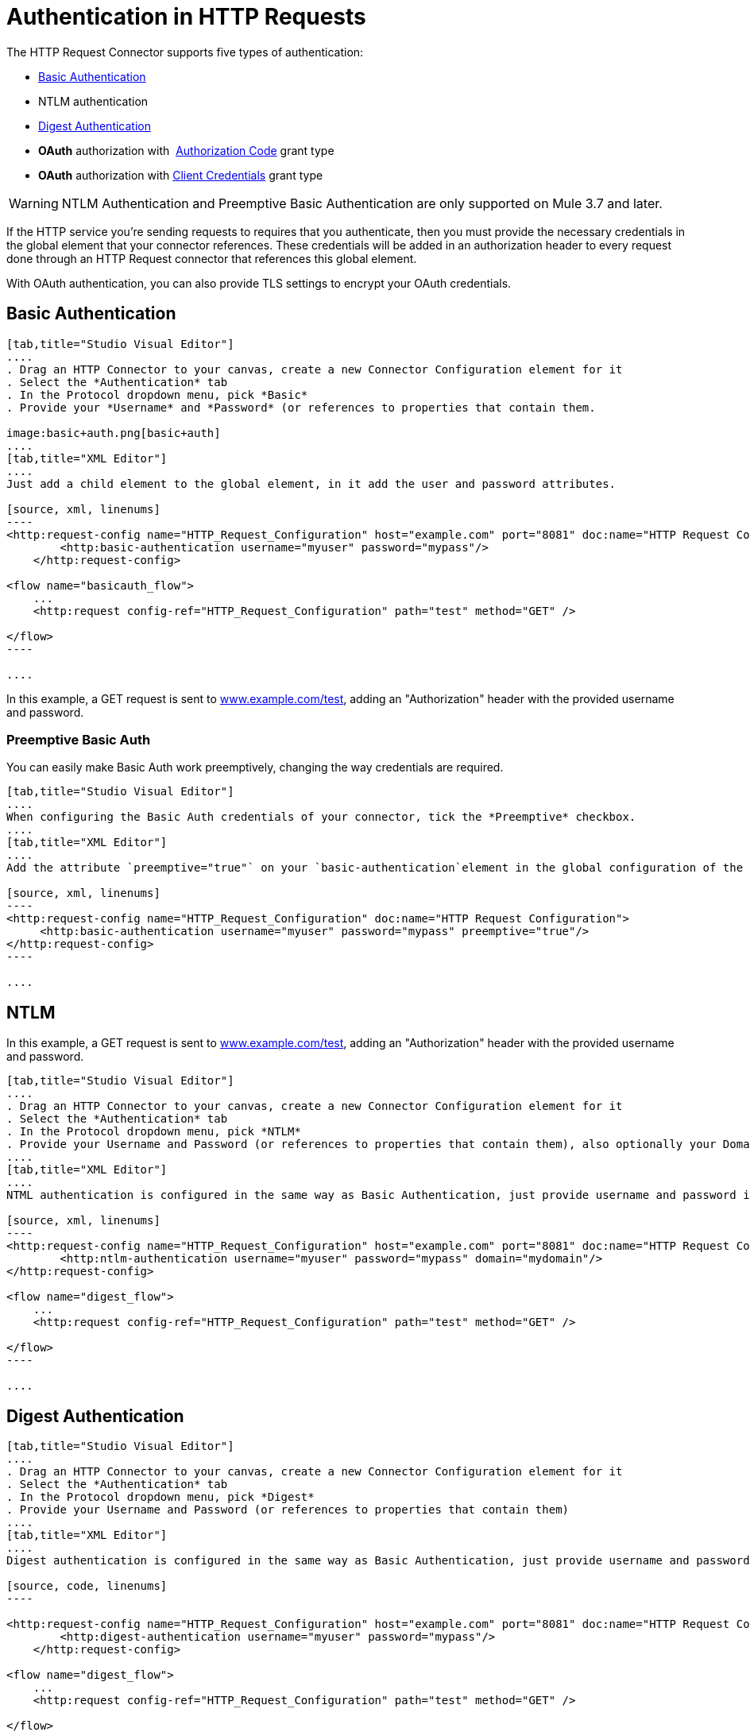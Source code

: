 = Authentication in HTTP Requests
:keywords: http, authentication, security, users, connectors, anypoint, studio, esb, oauth, basic auth, digest

The HTTP Request Connector supports five types of authentication:

* <<Basic Authentication>>
* NTLM authentication
* <<Digest Authentication>>
* *OAuth* authorization with  <<How the Authorization Code Grant Type Works - simplified, Authorization Code>> grant type
* *OAuth* authorization with <<How the Client Credentials Grant Type Works - simplified, Client Credentials>> grant type


[WARNING]
====
NTLM Authentication and Preemptive Basic Authentication are only supported on Mule 3.7 and later.
====


If the HTTP service you're sending requests to requires that you authenticate, then you must provide the necessary credentials in the global element that your connector references. These credentials will be added in an authorization header to every request done through an HTTP Request connector that references this global element.

With OAuth authentication, you can also provide TLS settings to encrypt your OAuth credentials.

== Basic Authentication

[tabs]
------
[tab,title="Studio Visual Editor"]
....
. Drag an HTTP Connector to your canvas, create a new Connector Configuration element for it
. Select the *Authentication* tab
. In the Protocol dropdown menu, pick *Basic*
. Provide your *Username* and *Password* (or references to properties that contain them.

image:basic+auth.png[basic+auth]
....
[tab,title="XML Editor"]
....
Just add a child element to the global element, in it add the user and password attributes.

[source, xml, linenums]
----
<http:request-config name="HTTP_Request_Configuration" host="example.com" port="8081" doc:name="HTTP Request Configuration">
        <http:basic-authentication username="myuser" password="mypass"/>
    </http:request-config>

<flow name="basicauth_flow">
    ...
    <http:request config-ref="HTTP_Request_Configuration" path="test" method="GET" />

</flow>
----

....
------

In this example, a GET request is sent to link:http://www.example.com/test[www.example.com/test], adding an "Authorization" header with the provided username and password.

=== Preemptive Basic Auth

You can easily make Basic Auth work preemptively, changing the way credentials are required.

[tabs]
------
[tab,title="Studio Visual Editor"]
....
When configuring the Basic Auth credentials of your connector, tick the *Preemptive* checkbox.
....
[tab,title="XML Editor"]
....
Add the attribute `preemptive="true"` on your `basic-authentication`element in the global configuration of the connector:

[source, xml, linenums]
----
<http:request-config name="HTTP_Request_Configuration" doc:name="HTTP Request Configuration">
     <http:basic-authentication username="myuser" password="mypass" preemptive="true"/>
</http:request-config>
----

....
------

== NTLM

In this example, a GET request is sent to link:http://www.example.com/test[www.example.com/test], adding an "Authorization" header with the provided username and password.

[tabs]
------
[tab,title="Studio Visual Editor"]
....
. Drag an HTTP Connector to your canvas, create a new Connector Configuration element for it
. Select the *Authentication* tab
. In the Protocol dropdown menu, pick *NTLM*
. Provide your Username and Password (or references to properties that contain them), also optionally your Domain and Workstation
....
[tab,title="XML Editor"]
....
NTML authentication is configured in the same way as Basic Authentication, just provide username and password in the attributes of the child element. The only difference is that the child element is differently named: "ntml-authentication" and that you can optionally add domain and workstation attributes.

[source, xml, linenums]
----
<http:request-config name="HTTP_Request_Configuration" host="example.com" port="8081" doc:name="HTTP Request Configuration">
        <http:ntlm-authentication username="myuser" password="mypass" domain="mydomain"/>
</http:request-config>

<flow name="digest_flow">
    ...
    <http:request config-ref="HTTP_Request_Configuration" path="test" method="GET" />

</flow>
----

....
------

== Digest Authentication

[tabs]
------
[tab,title="Studio Visual Editor"]
....
. Drag an HTTP Connector to your canvas, create a new Connector Configuration element for it
. Select the *Authentication* tab
. In the Protocol dropdown menu, pick *Digest*
. Provide your Username and Password (or references to properties that contain them)
....
[tab,title="XML Editor"]
....
Digest authentication is configured in the same way as Basic Authentication, just provide username and password in the attributes of the child element. The only difference is that the child element is differently named: "digest-authentication".

[source, code, linenums]
----

<http:request-config name="HTTP_Request_Configuration" host="example.com" port="8081" doc:name="HTTP Request Configuration">
        <http:digest-authentication username="myuser" password="mypass"/>
    </http:request-config>

<flow name="digest_flow">
    ...
    <http:request config-ref="HTTP_Request_Configuration" path="test" method="GET" />

</flow>
----

....
------

In this example, a GET request is sent to link:http://www.example.com/test[www.example.com/test], adding an "Authorization" header with the provided username and password.

== OAuth Authentication with Authorization Code Grant Type

=== How the Authorization Code *Grant Type* Works - simplified

The OAuth Authentication Server (*OAS*) is a server that holds the resources that are protected by OAuth. ex: Box server provides an API with OAuth authentication.

The Resource Owner (*RO*) is the owner of the resource to be accessed. ex: the Box user who owns a private repository

The Client Application (*CA*) is the server that tries to access a protected resource that belongs to a resource owner and that is held in an OAuth authentication server. ex: a Mule Server trying to access the resources that belong to a Box user and that are held in a Box server.

image:oauth+danceposta.png[oauth+danceposta]

. The CA must register an app to the OAS server. When this happens, the OAS assigns credentials to the CA that it can later use to identify itself: *client id* and *client secret*. The OAS must also provide an *Authentication URL*, which points to a web page where the RO can later introduce its credentials to grant the CA access to the resources it owns. The OAS must also provide a *Token URL*, to which the CA can later send HTTP requests to retrieve an *access token* that is required when accessing the Protected Resources on behalf of the RO.  
. When the RO makes a request to the CA, the CA redirects it to the Authentication URL of the OAS. There, the RO can grant the CA access to the resources. This URL that the RO is redirected to is actually not just the Authentication URL of the OAS, it also contains some query parameters that the CA includes: a *client id* and a *Redirect URL*. 
. The RO introduces its private credentials to grant the CA access to the protected resources it owns. 
. Once this happens, the OAS calls the *Redirect URL* that was included as a query parameter in the URL that brought the RO there. In this call that the OAS makes to the CA's Redirect URL, it sends an *authorization code*.   
. Once the CA receives an authorization code, it sends it to the *Token URL* of the OAS. As a response, the OAS grants it an *access token*. 
. With this access token, the CA is now free to access the protected resources in the OAS as long as it includes it in its requests. Depending on the policies defined by the OAS, this token may eventually expire.

=== Basic Configuration

Your mule application will act as the *CA* (Client application) and follow the necessary steps in the process of obtaining an access token.

First of all, you need to register your application to the OAS (Box, in this example) to obtain your *client id* and your *client secret* that will later identify your CA to the OAS. During your registration, you may also be required to provide the *redirect url* that will be called by the OAS (including an access token) once the RO has granted you access. This redirect URL also needs to be used in the authorization code configuration.

Obtain the following from the OAS:

* its authorization URL 
* its token URL
* your client id
* your client secret

With this information you are now ready to configure OAuth Authorization Code Grant Type in the HTTP Request Connector.

[tabs]
------
[tab,title="Studio Visual Editor"]
....
. Drag an HTTP Connector to your canvas, create a new Connector Configuration element for it
. Select the *Authentication* tab
. In the Protocol dropdown menu, pick *OAuth2 - Authorization Code*
. Provide the following values (or references to properties that contain them)

* *The Client Id* and *Client Secret* the OAS gave you when registering your application.
* *The Redirect URL* to which the OAS will send the access token once the RO grants you access.


[WARNING]
====
If you were required to provide a redirect URL when registering your application to the OAS, this value must match what you provided there.
====

* The *Authorization URL* that the OAS exposes
* The *Local Authorization URL*
* The *Scopes* field is optional, it allows you to define a comma separated list of OAuth scopes available in the OAS. Scopes in OAuth are very much like security roles.
* The *Token URI* that the OAS exposes

The Local Authorization URL field is used to define a URL in your application that listens for incoming requests and redirects them to the Authorization URL of the OAS. There, the user can login, and then an access token will be sent to the application. After you start your mule application, you can hit this URL and it will allow you to login to the application.
....
[tab,title="XML Editor"]
....
Within the global configuration of the connector, add an ` oauth2:authorization-code-grant-type ` child element, include the following values in it:

* The *clientId* and *clientSecret* the OAS gave you when registering your application.
* The *redirectionUrl* to which the OAS will send the access token once the RO grants you access.


[WARNING]
====
If you were required to provide a redirect URL when registering your application to the OAS, this value must match what you provided there.
====

Inside it this element, add a ` oauth2:authorization-request ` child element with the following:

* The *authorizationUrl* that the OAS exposes
* The *localauthorizationUrl*
* The *scopes* attribute is optional, it allows you to define a comma separated list of OAuth scopes available in the OAS. Scopes in OAuth are like security roles.

Also, at the same level, add a ` oauth2:token-request ` child element with the following:

* The *tokenUrl* that the OAS exposes

* The  *localauthorizationUrl* attribute is used to define a URL in your application that listens for incoming requests and redirects them to the Authorization URL of the OAS. There, the user can login, and then an access token will be sent to the application. After you start your mule application, you can hit this URL and it will allow you to login to the application.

[source, xml, linenums]
----
<http:request-config name="HTTP_Request_Configuration" host="api.box.com" port="443" basePath="/2.0" doc:name="HTTP Request Configuration">
        <oauth2:authorization-code-grant-type clientId="your_client_id" clientSecret="your_client_secret" redirectionUrl="http://localhost:8082/redirectUrl" >
            <oauth2:authorization-request authorizationUrl="http://www.box.com/api/oauth2/authorize" localAuthorizationUrl="http://localhost:8082/authorization"
scopes="access_user_details, read_user_files">
            </oauth2:authorization-request>
            <oauth2:token-request tokenUrl="http://www.box.com/api/oauth2/token"/>
        </oauth2:authorization-code-grant-type>
    </http:request-config>
----

....
------

=== Sending Custom Parameters to the Authorization URL

There are OAuth implementations that require or allow extra query parameters to be sent when calling the Authentication URL of the OAS.

[tabs]
------
[tab,title="Studio Visual Editor"]
....
. Drag an HTTP Connector to your canvas, create a new Connector Configuration element for it
. Select the *Authentication* tab
. In the Protocol dropdown menu, pick *OAuth2 - Authorization Code*
. Fill in the same fields as in the previous example
. Click the *Add Custom Parameter* as many times as you need and define a name and value for each custom parameter
....
[tab,title="XML Editor"]
....
This example is very much like the previous, but it includes two `Oauth2:custom-parameter` child elements that define parameters that are specific to this API.

[source, xml, linenums]
----
<http:request-config name="HTTP_Request_Configuration" host="api.box.com" port="443" basePath="/2.0" doc:name="HTTP Request Configuration" >
        <oauth2:authorization-code-grant-type clientId="your_client_id" clientSecret="your_client_secret" redirectionUrl="http://localhost:8082/redirectUrl">
            <oauth2:authorization-request authorizationUrl="http://www.box.com/api/oauth2/authorize" localAuthorizationUrl="http://localhost:8082/authorization">
                <oauth2:custom-parameters>
                    <oauth2:custom-parameter paramName="box_device_id" value="123142"/>
                    <oauth2:custom-parameter paramName="box_device_name" value="my-phone"/>
                </oauth2:custom-parameters>
            </oauth2:authorization-request>
            <oauth2:token-request tokenUrl="http://www.box.com/api/oauth2/token"/>
        </oauth2:authorization-code-grant-type>
    </http:request-config>
----

....
------

=== Extracting Parameters from the Token URL Response

Once you have obtained an authorization code from the OAS, you must make a request to the OAS's Token URL in order to receive an *access token*.

The format of the response to this request to the token URL is not defined in the OAuth spec. Each implementation may therefore return different response formats. By default, Mule expects the response to be in JSON format, when this is the case, the HTTP Response Connector knows how to extract the required information, as long as its elements are named as below:

* *access token*: JSON filed must be named `access_token`
* *refresh token*: JSON field must be named `refresh_token`
* *expires*: JSON field must be named `expires_in`

When this is the case, the parameters will be automatically extracted and you can easily use link:/mule-user-guide/v/3.7/mule-expression-language-mel[MEL expressions] later in the flow to reference these values in the Mule Message that was generated from the response to the request to the token URL.

When this is not the case, then you must first configure the connector so that it knows where to extract these values from. In the example below, the connector expects the response to have a `Content-Type` of `application/x-www-form-urlencoded`, so the body of the response will be transformed into a Map in the payload, from there it's easy to extract the values from the Map through MEL expressions, such as `#[payload.'access_token']`.

[tabs]
------
[tab,title="Studio Visual Editor"]
....
. Drag an HTTP Connector to your canvas, create a new Connector Configuration element for it
. Select the *Authentication* tab
. In the Protocol dropdown menu, pick *OAuth2 - Authorization Code*
. Fill in the same fields as in the previous example
. Fill in the following extra parameters:

** Access Token: `#[payload.'access_token']`
** Expires In `#[payload.'expires_in']`
** Refresh Token `#[payload.'refresh_token']`
....
[tab,title="XML Editor"]
....
This example is very much like the previous, but it includes two `Oauth2:custom-parameter` child elements that define parameters that are specific to this API.

[source, xml, linenums]
----
<http:request-config name="HTTP_Request_Configuration" host="api.box.com" port="443" basePath="/2.0" doc:name="HTTP Request Configuration">
        <oauth2:authorization-code-grant-type clientId="your_client_id" clientSecret="your_client_secret" redirectionUrl="http://localhost:8082/redirectUrl">
            <oauth2:authorization-request authorizationUrl="http://www.box.com/api/oauth2/authorize" localAuthorizationUrl="http://localhost:8082/authorization"/>
            <oauth2:token-request tokenUrl="http://www.box.com/api/oauth2/token">
                <oauth2:token-response accessToken="#[payload.'access_token']" expiresIn="#[payload.'expires_in']" refreshToken="#[payload.'refresh_token']"/>
            </oauth2:token-request>
        </oauth2:authorization-code-grant-type>
    </http:request-config>
----

....
------

=== Refresh Access Token Customization

The access token you obtain from the Token URL eventually expires, how long the access token is valid it up to the OAS implementation. Once the access token expires, instead of going through the whole process once again, you can retrieve a new access token by using the *refresh access token* provided by the token URL response.

Mule handles this use case automatically. So by default, when an HTTP Request Connector is executed, if the response has a status code of 403, mule will call the token URL and get a new access token automatically.

It’s possible to customize when Mule will perform one of these requests to obtain a new access token. This is configured through a link:/mule-user-guide/v/3.7/mule-expression-language-mel[MEL Expression] that is evaluated against the Mule Message that is generated from the response of the HTTP Request Connector call.

[tabs]
------
[tab,title="Studio Visual Editor"]
....
. Drag an HTTP Connector to your canvas, create a new Connector Configuration element for it
. Select the *Authentication* tab
. In the Protocol dropdown menu, pick *OAuth2 - Authorization Code*
. Fill in the same fields as in the previous examples
. Fill in the *Request Token When* field with the following MEL expression:
#`[xpath3('/response/status/text()', payload, 'STRING') == ‘unauthorized’]`
....
[tab,title="XML Editor"]
....
To set when to perform a call to obtain a new access token, set a MEL expression for the attribute `refreshTokenwhen` in the `oauth2:token-request` element.

[source, xml, linenums]
----
<http:request-config name="HTTP_Request_Configuration" host="api.box.com" port="443" basePath="/2.0" doc:name="HTTP Request Configuration">
        <oauth2:authorization-code-grant-type clientId="your_client_id" clientSecret="your_client_secret" redirectionUrl="http://localhost:8082/redirectUrl">
            <oauth2:authorization-request authorizationUrl="http://www.box.com/api/oauth2/authorize" localAuthorizationUrl="http://localhost:8082/authorization"/>
            <oauth2:token-request tokenUrl="http://www.box.com/api/oauth2/token" refreshTokenWhen="#[xpath3('/response/status/text()', payload, 'STRING') == ‘unauthorized’]"/>
        </oauth2:authorization-code-grant-type>
    </http:request-config>
----

....
------

Whenever a request authorization fails, the response contains an XML node named *status* with value `‘unauthorized’`. In the example above, the MEL expression evaluates that condition. When it evaluates to true, Mule sends a request to the Token URL to retrieve a new access token.

=== Accessing Resources on Behalf of Several Users

All of the examples so far have been about authenticating a single RO. It’s also possible to handle access tokens for multiple RO's in a single application. For this use case, you need to define a way to identify each RO while it’s being authorized (while you send a request to the Token URL to retrieve an access token) and while you are executing operations against the API with the acquired access token.

To identify which RO is granting access to the CA, you must define a MEL expression to retrieve a *Resource Owner ID* against the call done to the local authorization URL.

[tabs]
------
[tab,title="Studio Visual Editor"]
....
. Drag an HTTP Connector to your canvas, create a new Connector Configuration element for it
. Select the *Authentication* tab
. In the Protocol dropdown menu, pick *OAuth2 - Authorization Code*
. Fill in the same fields as in the previous examples
. In the Advanced section of the Authentication tab, set:

* *Resource Owner ID* to `#[flowVars.'userId']`
* *Local Authorization URI*
#[message.inboundProperties.'http.query.params'.userId]

The field *Resource Owner ID* must be set with a MEL expression that allows each execution of the HTTP Request Connector to retrieve the RO identifier from the Mule Message. So on this example, whenever the HTTP Request Connector is executed, there must be a flow variable named ‘userId’ with the RO identifier to use. To create this variable, you can add a Variable transformer to your flow, positioned before the HTTP Request Connector, and configure the transformer to create the userId variable in the Mule Message.

The *Local Authorization* *URI* field (the one in the Advanced section), defines that in order to get the RO identifier, the `userId` query parameter must be parsed from the call done to the local authorization URL.

So if you hit link:http://localhost:8082/authorization?userId=john[http://localhost:8082/authorization?userId=john], then the RO john can grant access to the CA on his behalf. If you hit link:http://localhost:8082/authorization?userId=peter[http://localhost:8082/authorization?userId=peter] then the RO peter can grant access to the CA on his behalf.
....
[tab,title="XML Editor"]
....
Set `resourceOwnerId` to `#[flowVars.'userId']` and `localAuthorizationUrlResourceOwnerId` to  `#[message.inboundProperties.'http.query.params'.userId]`

[source, xml, linenums]
----
<http:request-config name="HTTP_Request_Configuration" host="api.box.com" port="443" basePath="/2.0" doc:name="HTTP Request Configuration" tlsContext-ref="TLS_Context">
        <oauth2:authorization-code-grant-type clientId="your_client_id" clientSecret="your_client_secret" redirectionUrl="http://localhost:8082/redirectUrl" localAuthorizationUrlResourceOwnerId="#[message.inboundProperties.'http.query.params'.userId]"
resourceOwnerId="#[flowVars.'userId']">
            <oauth2:authorization-request authorizationUrl="http://www.box.com/api/oauth2/authorize" localAuthorizationUrl="http://localhost:8082/authorization" scopes="access_user_details, read_user_files"/>
            <oauth2:token-request tokenUrl="http://www.box.com/api/oauth2/token" refreshTokenWhen="#[xpath3('/response/status/text()')]" />
        </oauth2:authorization-code-grant-type>
    </http:request-config>
----

The attribute `resourceOwnerId` must be set with a MEL expression that allows each ` http:request ` execution to retrieve the RO identifier from the Mule Message. So on this example, whenever the ` http:request ` is executed, there must be a flow variable named ‘userId’ with the RO identifier to use.

[source, xml, linenums]
----
<flow name="accessROFolders">
        <set-variable variableName="userId" value="#['Peter']" doc:name="Variable"/>
        <http:request config-ref="HTTP_Request_Configuration" path="/folders" method="GET" doc:name="HTTP"/>
    </flow>
----

The attribute localAuthorizationUrlResourceOwnerId defines that, in order to get the RO identifier, the `userId` query parameter must be parsed from the call done to the local authorization URL.

So if you hit link:http://localhost:8082/authorization?userId=john[http://localhost:8082/authorization?userId=john], then the RO john can grant access to the CA on his behalf. If you hit link:http://localhost:8082/authorization?userId=peter[http://localhost:8082/authorization?userId=peter] then the RO peter can grant access to the CA on his behalf.

....
------

=== Use HTTPS for OAuth Authorization Code

When you need to use HTTPS for the communication with the OAS, which is usually the case for any production environment, you must apply HTTPS encoding to the OAuth credentials in all requests, including those done to:

* the local authorization URL
* the authorization URL
* the redirect URL
* the token URL

By specifying a TLS context in your HTTP Request Connector authentication settings, this is handled in all of these requests.

[tabs]
------
[tab,title="Studio Visual Editor"]
....
. Drag an HTTP Connector to your canvas, create a new Connector Configuration element for it
. In the General tab, pick the *HTTPS* radio button to select the protocol
. Select the *Authentication* tab
. In the Protocol dropdown menu, pick *OAuth2 - Authorization Code*
. Fill in the same fields as in the previous examples
. In the TLS configuration section, select *Use Global TLS Config*
. Click the green plus sign next to the field to create a new TLS Context
. Set up the trust store and key store configuration and click OK to save


[NOTE]
====
Keep in mind that the TLS settings in the Authentication tab are for encoding your OAuth credentials, whilst the TLS/SSL tab of the HTTP Request Configuration are for encoding your request's body.
====

....
[tab,title="XML Editor"]
....
Set   `tlsContext-ref` to reference a TLS context element, provide your trust store and key store credentials in this element.

[source, xml, linenums]
----
<http:request-config name="HTTP_Request_Configuration_HTTPS" host="api.box.com" port="443" basePath="/2.0" doc:name="HTTP Request Configuration" tlsContext-ref="TLS_Context" protocol="HTTPS">
        <oauth2:authorization-code-grant-type clientId="your_client_id" clientSecret="your_client_secret" redirectionUrl="http://localhost:8082/redirectUrl" tlsContext-ref="TLS_Context">
            <oauth2:authorization-request authorizationUrl="https://www.box.com/api/oauth2/authorize" localAuthorizationUrl="https://localhost:8082/authorization" scopes="access_user_details, read_user_files"/>
            <oauth2:token-request tokenUrl="https://www.box.com/api/oauth2/token" />
        </oauth2:authorization-code-grant-type>
    </http:request-config>

    <tls:context name="TLS_Context" doc:name="TLS Context">
        <tls:trust-store path="your_trust_store" password="your_password"/>
        <tls:key-store path="your_keystore_path" password="your_password" keyPassword="your_key_password"/>
    </tls:context>
----


[NOTE]
====
Keep in mind that the `tlsContext-ref` attribute of the `oauth2:authorization-code-grant-type` element is for encoding your OAuth credentials, `tls:context` child element of the `http:request-config` is for encoding your request's body.
====


....
------

== OAuth Authentication Client Credentials Grant Type

=== How the Client Credentials *Grant Type* Works - simplified

The OAuth Authentication Server (*OAS*) is a server that holds the resources that are protected by OAuth. ex: Box server provides an API with OAuth authentication.

The Client Application (*CA*) is the server that tries to access a protected resource that belongs to a resource owner and that is held in an OAuth authentication server. ex: a Mule Server trying to access the resources that belong to a Box user and that are held in a Box server.

In this case, the resource owner (RO) is also the CA. This means that the CA is implicitly authorized by the RO, which makes the whole procedure a lot simpler.

image:oauth+danceposta+simple.png[oauth dance post a simple]

. The CA must register an app to the OAS server. When this happens, the OAS assigns credentials to the CA that it can later use to identify itself: *client id* and *client secret*. The OAS must also provide a *Token URL*, to which the CA can later send HTTP requests to retrieve an *access token* that is required when accessing the Protected Resources.  
. The CA makes a request to the *Token URL* of the OAS, containing its client id to prove its identity. As a response, the OAS grants it an *access token*. 
. With this access token, the CA is now free to access the protected resources in the OAS as long as it includes it in its requests. Depending on the policies defined by the OAS, this token may eventually expire.

=== Basic Configuration

Client credentials grant type is meant to be used by a CA to grant access to an application on behalf of itself, rather than on behalf of a RO (resource owner) in the OAS. To get an access token all you need is the application credentials.

[tabs]
------
[tab,title="Studio Visual Editor"]
....
. Drag an HTTP Connector to your canvas, create a new Connector Configuration element for it
. Select the *Authentication* tab
. In the Protocol dropdown menu, pick *OAuth2 - Client Credentials*
. Fill in the following fields:

** The *Client Id* and *Client Secret* the OAS gave you when registering your application.
** The *Scopes* field is optional, it allows you to define a comma separated list of OAuth scopes available in the OAS. Scopes in OAuth are very much like security roles.
** The *Token URI* that the OAS exposes
....
[tab,title="XML Editor"]
....
You must include the following information:

* The *clientId* and *clientSecret* the OAS gave you when registering your application.
* The  *scopes* attribute is optional, it allows you to define a comma separated list of OAuth scopes available in the OAS. Scopes in OAuth are very much like security roles.
* The *tokenUrl* that the OAS exposes

[source, xml, linenums]
----
<http:request-config name="HTTP_Request_Configuration" host="some.api.com" port="80" basePath="/api/1.0" doc:name="HTTP Request Configuration">
        <oauth2:client-credentials-grant-type clientId="your_client_id" clientSecret="your_client_secret">
            <oauth2:token-request tokenUrl="http://some.api.com/api/1.0/oauth/token" scopes="access_user_details, read_user_files"/>
</oauth2:client-credentials-grant-type>
    </http:request-config>
----

....
------

When the mule application is deployed, it will try to retrieve an access token. If the app is not able to retrieve an access token, it will fail in the deployment.

=== Extracting Parameters from the Token URL Response

The same behavior that applies to authorization code can be applied for client credentials grant type.

=== Refresh Access Token Customization

The same behavior that applies to authorization code can be applied for client credentials grant type.

== Token Manager Configuration

It’s possible to access authorization information for client credentials and authorization codes by using a token manager configuration.

[tabs]
------
[tab,title="Studio Visual Editor"]
....
. Drag an HTTP Connector to your canvas, create a new Connector Configuration element for it
. Select the *Authentication* tab
. In the Protocol dropdown menu, pick *OAuth2 - Client Credentials*
. In the Advanced section of the form, click the *green plus sign* next to *Token Manager* to create a new token manager
. Assign it a reference to an object store
....
[tab,title="XML Editor"]
....
The tokenManager-ref attribute need to reference a token-manager-config element in the configuration.

[source, xml, linenums]
----
<oauth2:token-manager-config name="Token_Manager_Config"  doc:name="Token Manager Config"/>

    <http:request-config name="HTTP_Request_Configuration" host="api.box.com" port="443" basePath="/2.0" doc:name="HTTP Request Configuration">
        <oauth2:authorization-code-grant-type clientId="your_client_id" clientSecret="your_client_secret" redirectionUrl="http://localhost:8082/redirectUrl" tokenManager-ref="Token_Manager_Config" localAuthorizationUrlResourceOwnerId="#[message.inboundProperties.'http.query.params'.userId]" resourceOwnerId="#[flowVars.'userId']">
            <oauth2:authorization-request authorizationUrl="https://www.box.com/api/oauth2/authorize" localAuthorizationUrl="https://localhost:8082/authorization" scopes="access_user_details, read_user_files"/>
            <oauth2:token-request tokenUrl="https://www.box.com/api/oauth2/token"/>
        </oauth2:authorization-code-grant-type>
    </http:request-config>
----
....
------

=== Access Authorization Information Through the Token Manager

Once you have a token manager associated with the authorization grant type (in the example below, with authorization code) we can use the `oauthContext` function in a MEL expression anywhere in your flow to access information from an OAuth authorization.

If you're using *client credentials* or authorization code with a *single RO*, use the following function:

[source, code]
----
oauthContext(tokenManagerConfigName)
----

This function provides access to the OAuth authorization information from a token manager. 

* `tokenManagerConfigName`: Name of a token manager in the configuration

If you're using authorization code with **multiple RO **, use the following function:

[source, code]
----
oauthContext(tokenManagerConfigName, resourceOwnerId)
----

This function provides access to OAuth authorization information from a token manager.

* `tokenManagerConfigName`: Name of a token manager in the configuration
* `resourceOwnerId`: Identifier of a RO.

==== Examples

In the table below is a set of examples showing you how to retreive information from a Token Manager. These expressions can be used in any building block in your flow that you place after the HTTP Request Connector that handles your OAuth authentication.

[width="99a",cols="50a,50a",options="header"]
|===
|Function |Result
| `oauthContext(‘Token_Manager_Config’).accessToken` |accessToken value
| `oauthContext(‘Token_Manager_Config’, ‘Peter’).accessToken` |accessToken value for the RO identified with the id ‘Peter’
|`oauthContext(‘Token_Manager_Config’).refreshToken` |refreshToken value
| `oauthContext(‘Token_Manager_Config’).expiresIn` |expires in value
| `oauthContext(‘Token_Manager_Config’).state` |state used for the authrorization URL
| `oauthContext(‘Token_Manager_Config’).`
`tokenResponseParameters.‘a_custom_param_name’`
|custom parameter extracted from the token URL response
| `oauthContext(‘Token_Manager_Config’, ‘Peter’).`
`tokenResponseParameters.‘a_custom_param_name’`
|custom parameter extracted from the token URL response for RO ‘Peter’.
|===

=== Access Token Invalidation

When using a Token Manager, it’s easy to block a particular RO. 

[tabs]
------
[tab,title="Studio Visual Editor"]
....
. Drag an *Invalidate OAuth Context* element to your canvas.
. In its properties editor, set up the *Token Manager Configuration* so that it points to the same *Token Manager* that your HTTP Request Connector references when handling OAuth authentication.
....
[tab,title="XML Editor"]
....

[source, xml, linenums]
----
<flow name="invalidateOauthContext">
    <oauth2:invalidate-oauth-context config-ref="tokenManagerConfig"/>
</flow>
----

....
------

The *Invalidate OAuth Context* element cleans up all of the OAuth information stored in the token manager.

When using multiple RO with a single Token Manager, if you want to only clear the OAuth information of one RO, then you must specify the resource owner id in the Invalidate OAuth Context element.

[tabs]
------
[tab,title="Studio Visual Editor"]
....
. Drag an *Invalidate OAuth Context* element to your canvas.
. In its properties editor, set up the *Token Manager Configuration* so that it points to the same *Token Manager* that your HTTP Request Connector references when handling OAuth authentication.
. Set the *Resource Owner Id* to an expression that points to the RO you want to clear. For example
#`[flowVars.'resourceOwnerId']`
....
[tab,title="XML Editor"]
....

[source, xml, linenums]
----
<flow name="invalidateOauthContextWithResourceOwnerId">
    <oauth2:invalidate-oauth-context config-ref="tokenManagerConfig" resourceOwnerId="#[flowVars.'resourceOwnerId']"/>
</flow>
----

....
------

=== Customizing the Token Manager Object Store

By default, the token manager uses an in-memory object store to store the credentials. You can customize the token manager object store by using the objectStore-ref attribute. link:/mule-user-guide/v/3.7/mule-object-stores[See how to configure a custom object store].

== See Also

* HTTP Request Connector
* HTTP Listener Connector
* See a link:/mule-user-guide/v/3.7/http-connector-reference[full reference] of the available XML configurable options in this connector
* link:/mule-user-guide/v/3.7/migrating-to-the-new-http-connector[Migrating to the New HTTP Connector]
